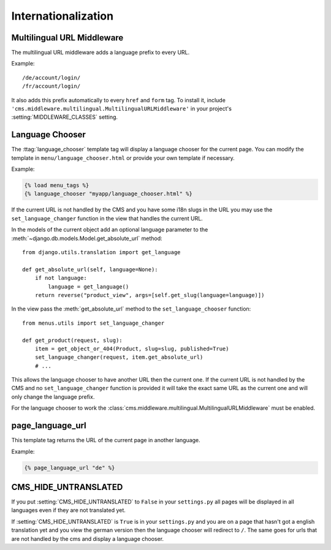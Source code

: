 ####################
Internationalization
####################


***************************
Multilingual URL Middleware
***************************

The multilingual URL middleware adds a language prefix to every URL. 

Example::

    /de/account/login/
    /fr/account/login/

It also adds this prefix automatically to every ``href`` and ``form`` tag.
To install it, include
``'cms.middleware.multilingual.MultilingualURLMiddleware'`` in your project's
:setting:`MIDDLEWARE_CLASSES` setting.

****************
Language Chooser
****************

The :ttag:`language_chooser` template tag will display a language chooser for the
current page. You can modify the template in ``menu/language_chooser.html`` or
provide your own template if necessary.

Example:

.. code-block:: html+django

    {% load menu_tags %}
    {% language_chooser "myapp/language_chooser.html" %}

If the current URL is not handled by the CMS and you have some i18n slugs in the
URL you may use the ``set_language_changer`` function in the view that handles
the current URL.

In the models of the current object add an optional language parameter to the
:meth:`~django.db.models.Model.get_absolute_url` method::

    from django.utils.translation import get_language

    def get_absolute_url(self, language=None):
        if not language:
            language = get_language()
        return reverse("product_view", args=[self.get_slug(language=language)])


In the view pass the :meth:`get_absolute_url` method to the
``set_language_chooser`` function::

    from menus.utils import set_language_changer

    def get_product(request, slug):
        item = get_object_or_404(Product, slug=slug, published=True)
        set_language_changer(request, item.get_absolute_url)
        # ...

This allows the language chooser to have another URL then the current one.
If the current URL is not handled by the CMS and no ``set_language_changer``
function is provided it will take the exact same URL as the current one and
will only change the language prefix.

For the language chooser to work the
:class:`cms.middleware.multilingual.MultilingualURLMiddleware` must be enabled.


*****************
page_language_url
*****************

This template tag returns the URL of the current page in another language.

Example:

.. code-block:: html+django

    {% page_language_url "de" %}


*********************
CMS_HIDE_UNTRANSLATED
*********************

If you put :setting:`CMS_HIDE_UNTRANSLATED` to ``False`` in your
``settings.py`` all pages will be displayed in all  languages even if they are
not translated yet.

If :setting:`CMS_HIDE_UNTRANSLATED`  is ``True`` is in your ``settings.py``
and you are on a page that hasn't got a english translation yet and you view the
german version then the language chooser will redirect to ``/``. The same goes
for urls that are not handled by the cms and display a language chooser.